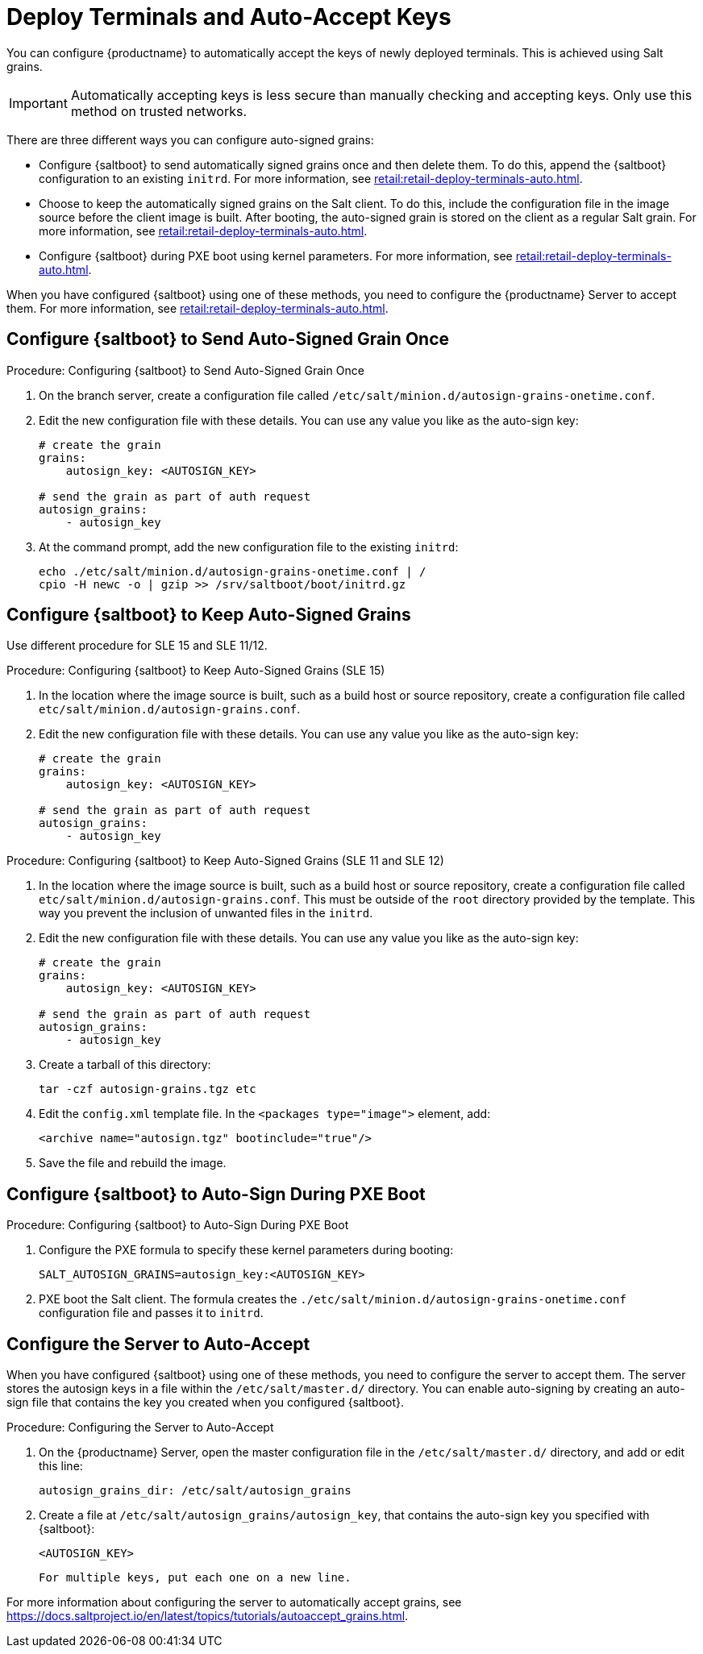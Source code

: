 [[retail.deployterminals.auto]]
= Deploy Terminals and Auto-Accept Keys

You can configure {productname} to automatically accept the keys of newly deployed terminals.
This is achieved using Salt grains.

[IMPORTANT]
====
Automatically accepting keys is less secure than manually checking and accepting keys.
Only use this method on trusted networks.
====

There are three different ways you can configure auto-signed grains:

* Configure {saltboot} to send automatically signed grains once and then delete them.
  To do this, append the {saltboot} configuration to an existing ``initrd``.
  For more information, see xref:retail:retail-deploy-terminals-auto.adoc#retail.deployterminals.auto.once[].
* Choose to keep the automatically signed grains on the Salt client.
  To do this, include the configuration file in the image source before the client image is built.
  After booting, the auto-signed grain is stored on the client as a regular Salt grain.
  For more information, see xref:retail:retail-deploy-terminals-auto.adoc#retail.deployterminals.auto.keep[].
* Configure {saltboot} during PXE boot using kernel parameters.
  For more information, see xref:retail:retail-deploy-terminals-auto.adoc#retail.deployterminals.auto.pxe[].


When you have configured {saltboot} using one of these methods, you need to configure the {productname} Server to accept them. For more information, see xref:retail:retail-deploy-terminals-auto.adoc#retail.deployterminals.auto.server[].




[[retail.deployterminals.auto.once]]
== Configure {saltboot} to Send Auto-Signed Grain Once



.Procedure: Configuring {saltboot} to Send Auto-Signed Grain Once
. On the branch server, create a configuration file called [path]``/etc/salt/minion.d/autosign-grains-onetime.conf``.
. Edit the new configuration file with these details.
  You can use any value you like as the auto-sign key:
+
----
# create the grain
grains:
    autosign_key: <AUTOSIGN_KEY>

# send the grain as part of auth request
autosign_grains:
    - autosign_key
----
. At the command prompt, add the new configuration file to the existing ``initrd``:
+
----
echo ./etc/salt/minion.d/autosign-grains-onetime.conf | /
cpio -H newc -o | gzip >> /srv/saltboot/boot/initrd.gz
----



[[retail.deployterminals.auto.keep]]
== Configure {saltboot} to Keep Auto-Signed Grains

Use different procedure for SLE 15 and SLE 11/12.



// For SLE15 templates, the procedure is the following:
.Procedure: Configuring {saltboot} to Keep Auto-Signed Grains (SLE 15)
. In the location where the image source is built, such as a build host or source repository, create a configuration file called [path]``etc/salt/minion.d/autosign-grains.conf``.
. Edit the new configuration file with these details.
  You can use any value you like as the auto-sign key:
+
----
# create the grain
grains:
    autosign_key: <AUTOSIGN_KEY>

# send the grain as part of auth request
autosign_grains:
    - autosign_key
----



// For SLE12 and SLE11 templates, the procedure is the following:
.Procedure: Configuring {saltboot} to Keep Auto-Signed Grains (SLE 11 and SLE 12)
. In the location where the image source is built, such as a build host or source repository, create a configuration file called [path]``etc/salt/minion.d/autosign-grains.conf``.
  This must be outside of the [path]``root`` directory provided by the template.
  This way you prevent the inclusion of unwanted files in the ``initrd``.
. Edit the new configuration file with these details.
  You can use any value you like as the auto-sign key:
+
----
# create the grain
grains:
    autosign_key: <AUTOSIGN_KEY>

# send the grain as part of auth request
autosign_grains:
    - autosign_key
----

. Create a tarball of this directory:
+
----
tar -czf autosign-grains.tgz etc
----

. Edit the [path]``config.xml`` template file.
  In the [literal]``<packages type="image">`` element, add:
+
----
<archive name="autosign.tgz" bootinclude="true"/>
----

. Save the file and rebuild the image.



[[retail.deployterminals.auto.pxe]]
== Configure {saltboot} to Auto-Sign During PXE Boot



.Procedure: Configuring {saltboot} to Auto-Sign During PXE Boot
. Configure the PXE formula to specify these kernel parameters during booting:
+
----
SALT_AUTOSIGN_GRAINS=autosign_key:<AUTOSIGN_KEY>
----
. PXE boot the Salt client.
  The formula creates the [path]``./etc/salt/minion.d/autosign-grains-onetime.conf`` configuration file and passes it to ``initrd``.



[[retail.deployterminals.auto.server]]
== Configure the Server to Auto-Accept

When you have configured {saltboot} using one of these methods, you need to configure the server to accept them.
The server stores the autosign keys in a file within the [path]``/etc/salt/master.d/`` directory.
You can enable auto-signing by creating an auto-sign file that contains the key you created when you configured {saltboot}.



.Procedure: Configuring the Server to Auto-Accept
. On the {productname} Server, open the master configuration file in the [path]``/etc/salt/master.d/`` directory, and add or edit this line:
+
----
autosign_grains_dir: /etc/salt/autosign_grains
----
. Create a file at [path]``/etc/salt/autosign_grains/autosign_key``, that contains the auto-sign key you specified with {saltboot}:
+
----
<AUTOSIGN_KEY>
----
  For multiple keys, put each one on a new line.


For more information about configuring the server to automatically accept grains, see https://docs.saltproject.io/en/latest/topics/tutorials/autoaccept_grains.html.
